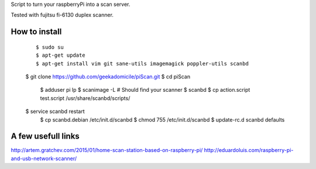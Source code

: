 Script to turn your raspberryPi into a scan server.

Tested with fujitsu fi-6130 duplex scanner.

How to install
--------------
	::

		$ sudo su
		$ apt-get update
		$ apt-get install vim git sane-utils imagemagick poppler-utils scanbd
        $ git clone https://github.com/geekadomicile/piScan.git
        $ cd piScan
		$ adduser pi lp
		$ scanimage -L
		# Should find your scanner
		$ scanbd
		$ cp action.script test.script /usr/share/scanbd/scripts/
        $ service scanbd restart
		$ cp scanbd.debian /etc/init.d/scanbd
		$ chmod 755 /etc/init.d/scanbd
		$ update-rc.d scanbd defaults

A few usefull links
-------------------
http://artem.gratchev.com/2015/01/home-scan-station-based-on-raspberry-pi/
http://eduardoluis.com/raspberry-pi-and-usb-network-scanner/

